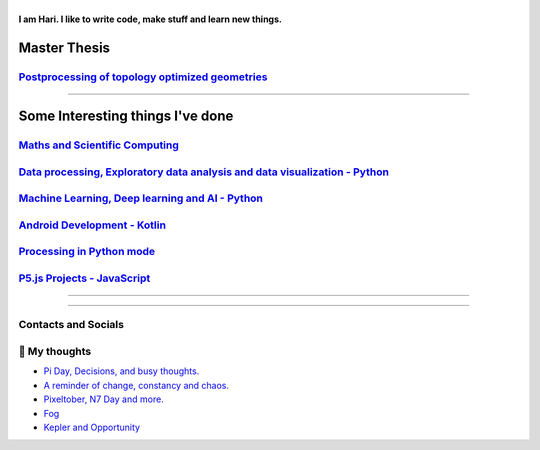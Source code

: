 |Greeting|
==========

.. |Greeting| image:: https://readme-typing-svg.herokuapp.com?lines=Hello+there!
    :alt: Greeting

**I am Hari. I like to write code, make stuff and learn new things.** 

Master Thesis
-------------
`Postprocessing of topology optimized geometries`_
~~~~~~~~~~~~~~~~~~~~~~~~~~~~~~~~~~~~~~~~~~~~~~~~~~~~~~~~~~~

.. _Postprocessing of topology optimized geometries: https://github.com/M87K452b/postprocessing-topopt

--------------------

Some Interesting things I've done
---------------------------------
`Maths and Scientific Computing`_
~~~~~~~~~~~~~~~~~~~~~~~~~~~~~~~~~

.. _Maths and Scientific Computing: https://github.com/M87K452b/Catalogue/blob/main/python-projects.md

`Data processing, Exploratory data analysis and data visualization - Python`_
~~~~~~~~~~~~~~~~~~~~~~~~~~~~~~~~~~~~~~~~~~~~~~~~~~~~~~~~~~~~~~~~~~~~~~~~~~~~~


.. _Data processing, Exploratory data analysis and data visualization - Python: https://github.com/M87K452b/python-eda-viz

`Machine Learning, Deep learning and AI - Python`_
~~~~~~~~~~~~~~~~~~~~~~~~~~~~~~~~~~~~~~~~~~~~~~~~~~

.. _Machine Learning, Deep learning and AI - Python: https://github.com/M87K452b/Catalogue/blob/main/all-things-ML-DL-AI.md

`Android Development - Kotlin`_
~~~~~~~~~~~~~~~~~~~~~~~~~~~~~~~

.. _Android Development - Kotlin: https://github.com/M87K452b/android-dev-w-kotlin/

`Processing in Python mode`_
~~~~~~~~~~~~~~~~~~~~~~~~~~~~

.. _Processing in Python mode: https://github.com/M87K452b/learning-processing-py-mode

`P5.js Projects - JavaScript`_
~~~~~~~~~~~~~~~~~~~~~~~~~~~~~~

.. _P5.js Projects - JavaScript: https://github.com/M87K452b/Catalogue/blob/main/P5js-projects.md

----------------------

|TopLanguages|

.. .. |Stats| image:: https://github-readme-stats.vercel.app/api?username=M87K452b&show_icons=true&theme=tokyonight&count_private=true/
    :alt: My stats
    
.. |TopLanguages| image:: https://github-readme-stats.vercel.app/api/top-langs/?username=M87K452b&layout=compact&theme=tokyonight&langs_count=7&count_private=true/
    :alt: Top Languages

-----------------------

Contacts and Socials
~~~~~~~~~~~~~~~~~~~~
|GMail| |LinkedIn| |YouTube| |Wordpress| |Instagram|

.. |GMail| image:: https://img.icons8.com/color/48/000000/gmail-new.png
    :width: 48px
    :target: mailto:vhari.vinay.2924@gmail.com

.. |LinkedIn| image:: https://img.icons8.com/fluency/48/000000/linkedin.png
    :width: 48px
    :target: https://www.linkedin.com/in/vharivinay

.. |YouTube| image:: https://img.icons8.com/color/48/000000/youtube-play.png
    :width: 48px
    :target: https://www.youtube.com/channel/UCICL35fS_pE1Z_RKKspeXQw

.. |Wordpress| image:: https://img.icons8.com/fluency/48/000000/wordpress.png
    :width: 48px
    :target: https://naturalfreakuency.wordpress.com

.. |Instagram| image:: https://img.icons8.com/fluency/48/000000/instagram-new.png
    :width: 48px
    :target: https://www.instagram.com/stranger_quark



📕 My thoughts
~~~~~~~~~~~~~~

.. BLOG-POST-LIST:START>

- `Pi Day, Decisions, and busy thoughts. <https://naturalfreakuency.wordpress.com/2021/04/28/pi-day-decisions-and-busy-thoughts/>`_

- `A reminder of change, constancy and chaos. <https://naturalfreakuency.wordpress.com/2021/01/05/a-reminder-of-change-constancy-and-chaos/>`_

- `Pixeltober, N7 Day and more. <https://naturalfreakuency.wordpress.com/2019/11/21/pixeltober-n7-day-and-more/>`_

- `Fog <https://naturalfreakuency.wordpress.com/2019/08/06/fog/>`_

- `Kepler and Opportunity <https://naturalfreakuency.wordpress.com/2019/02/23/kepler-and-opportunity/>`_

.. BLOG-POST-LIST:END>


..
    .. _`W`: https://naturalfreakuency.wordpress.com
    .. _`I`: https://www.instagram.com/stranger_quark
    .. _`Y`: https://www.youtube.com/channel/UCICL35fS_pE1Z_RKKspeXQw
    .. _`L`: https://www.linkedin.com/in/vharivinay
    .. _`G`: mailto:vhari.vinay.2924@gmail.com
..
